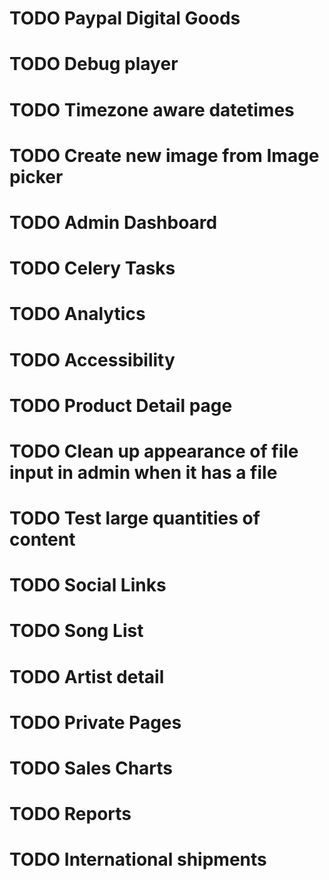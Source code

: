 * TODO Paypal Digital Goods
* TODO Debug player
* TODO Timezone aware datetimes
* TODO Create new image from Image picker
* TODO Admin Dashboard
* TODO Celery Tasks
* TODO Analytics
* TODO Accessibility
* TODO Product Detail page
* TODO Clean up appearance of file input in admin when it has a file
* TODO Test large quantities of content
* TODO Social Links
* TODO Song List
* TODO Artist detail
* TODO Private Pages
* TODO Sales Charts
* TODO Reports
* TODO International shipments
